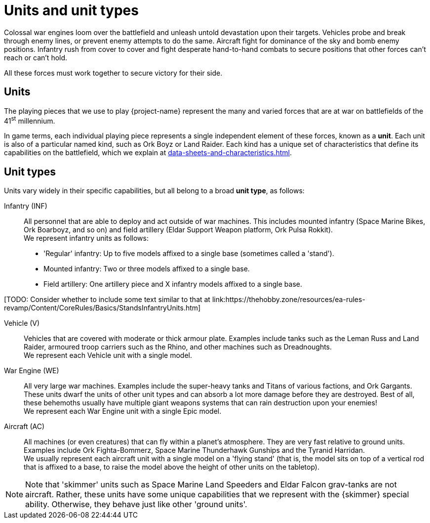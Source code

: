 = Units and unit types

Colossal war engines loom over the battlefield and unleash untold devastation upon their targets.
Vehicles probe and break through enemy lines, or prevent enemy attempts to do the same.
Aircraft fight for dominance of the sky and bomb enemy positions.
Infantry rush from cover to cover and fight desperate hand-to-hand combats to secure positions that other forces can't reach or can't hold.

All these forces must work together to secure victory for their side.

== Units
The playing pieces that we use to play {project-name} represent the many and varied forces that are at war on battlefields of the 41^st^ millennium.

In game terms, each individual playing piece represents a single independent element of these forces, known as a *unit*.
Each unit is also of a particular named kind, such as Ork Boyz or Land Raider.
Each kind has a unique set of characteristics that define its capabilities on the battlefield, which we explain at xref:data-sheets-and-characteristics.adoc[].

== Unit types [[unit-types]]
Units vary widely in their specific capabilities, but all belong to a broad *unit type*, as follows:

Infantry (INF):: All personnel that are able to deploy and act outside of war machines.
This includes mounted infantry (Space Marine Bikes, Ork Boarboyz, and so on) and field artillery (Eldar Support Weapon platform, Ork Pulsa Rokkit). +
We represent infantry units as follows:
* 'Regular' infantry: Up to five models affixed to a single base (sometimes called a 'stand').
* Mounted infantry: Two or three models affixed to a single base.
* Field artillery: One artillery piece and X infantry models affixed to a single base.

+[TODO: Consider whether to include some text similar to that at link:https://thehobby.zone/resources/ea-rules-revamp/Content/CoreRules/Basics/StandsInfantryUnits.htm]+

Vehicle (V):: Vehicles that are covered with moderate or thick armour plate.
Examples include tanks such as the Leman Russ and Land Raider, armoured troop carriers such as the Rhino, and other machines such as Dreadnoughts. +
We represent each Vehicle unit with a single model.

War Engine (WE):: All very large war machines.
Examples include the super-heavy tanks and Titans of various factions, and Ork Gargants.
These units dwarf the units of other unit types and can absorb a lot more damage before they are destroyed.
Best of all, these behemoths usually have multiple giant weapons systems that can rain destruction upon your enemies! +
We represent each War Engine unit with a single Epic model.

Aircraft (AC):: All machines (or even creatures) that can fly within a planet's atmosphere.
They are very fast relative to ground units.
Examples include Ork Fighta-Bommerz, Space Marine Thunderhawk Gunships and the Tyranid Harridan. +
We usually represent each aircraft unit with a single model on a 'flying stand' (that is, the model sits on top of a vertical rod that is affixed to a base, to raise the model above the height of other units on the tabletop).

[NOTE]
Note that 'skimmer' units such as Space Marine Land Speeders and Eldar Falcon grav-tanks are not aircraft.
Rather, these units have some unique capabilities that we represent with the {skimmer} special ability.
Otherwise, they behave just like other 'ground units'.